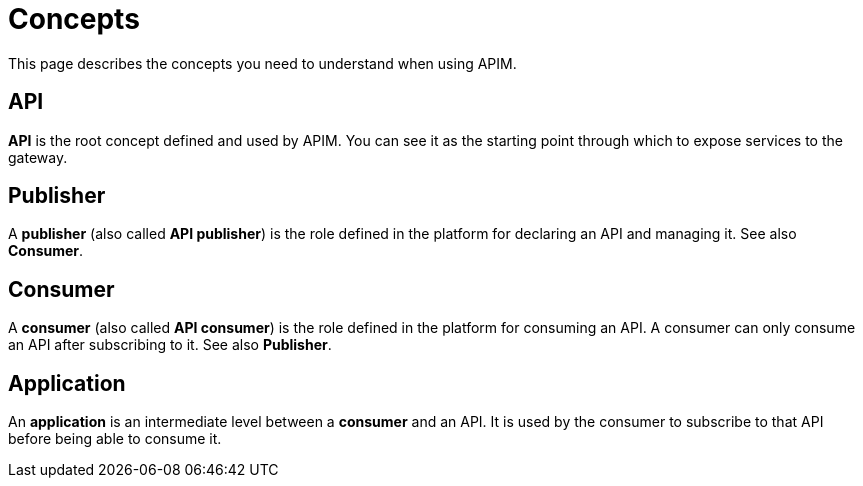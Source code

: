 = Concepts
:page-sidebar: apim_3_x_sidebar
:page-permalink: apim/3.x/apim_overview_concepts.html
:page-folder: apim/overview
:page-layout: apim3x

This page describes the concepts you need to understand when using APIM.

[[gravitee-concepts-api]]
== API
*API* is the root concept defined and used by APIM. You can see it as the starting point through which to expose services to the gateway.

[[gravitee-concepts-publisher]]
== Publisher
A *publisher* (also called *API publisher*) is the role defined in the platform for declaring an API and managing it. See also *Consumer*.

[[gravitee-concepts-consumer]]
== Consumer
A *consumer* (also called *API consumer*) is the role defined in the platform for consuming an API. A consumer can only consume an API after subscribing to it. See also *Publisher*.

[[gravitee-concepts-application]]
== Application
An *application* is an intermediate level between a *consumer* and an API. It is used by the consumer to subscribe to that API before being able to consume it.
